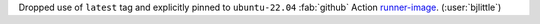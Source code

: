 Dropped use of ``latest`` tag and explicitly pinned to ``ubuntu-22.04``
:fab:`github` Action `runner-image <https://github.com/actions/runner-images>`__.
(:user:`bjlittle`)
